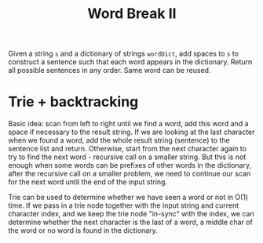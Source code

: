 #+title: Word Break II

Given a string =s= and a dictionary of strings =wordDict=, add spaces to =s= to construct a sentence such that each word appears in the dictionary. Return all
possible sentences in any order. Same word can be reused.

* Trie + backtracking

  Basic idea: scan from left to right until we find a word, add this word and a space if necessary to the result string. If we are looking at the last character
  when we found a word, add the whole result string (sentence) to the sentence list and return. Otherwise, start from the next character again to try to find
  the next word - recursive call on a smaller string. But this is not enough when some words can be prefixes of other words in the dictionary, after the
  recursive call on a smaller problem, we need to continue our scan for the next word until the end of the input string.

  Trie can be used to determine whether we have seen a word or not in O(1) time. If we pass in a trie node together with the input string and current character
  index, and we keep the trie node "in-sync" with the index, we can determine whether the next character is the last of a word, a middle char of the word or no
  word is found in the dictionary.
  

